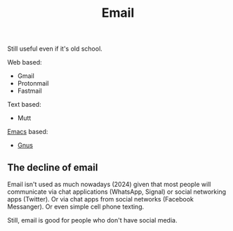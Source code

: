 :PROPERTIES:
:ID:       aaaefce4-768c-4609-ade9-4c22e093e7aa
:END:
#+title: Email

Still useful even if it's old school.

Web based:
 * Gmail
 * Protonmail
 * Fastmail

Text based:
 * Mutt
   
[[id:e8f63911-0c0b-4f37-9aed-b2e415144f9d][Emacs]] based:
 * [[id:436197ee-3978-474a-aa6d-373d0cfd2d67][Gnus]]

   
** The decline of email

Email isn't used as much nowadays (2024) given that most people will
communicate via chat applications (WhatsApp, Signal) or social networking
apps (Twitter).  Or via chat apps from social networks (Facebook Messanger).
Or even simple cell phone texting.

Still, email is good for people who don't have social media.  

